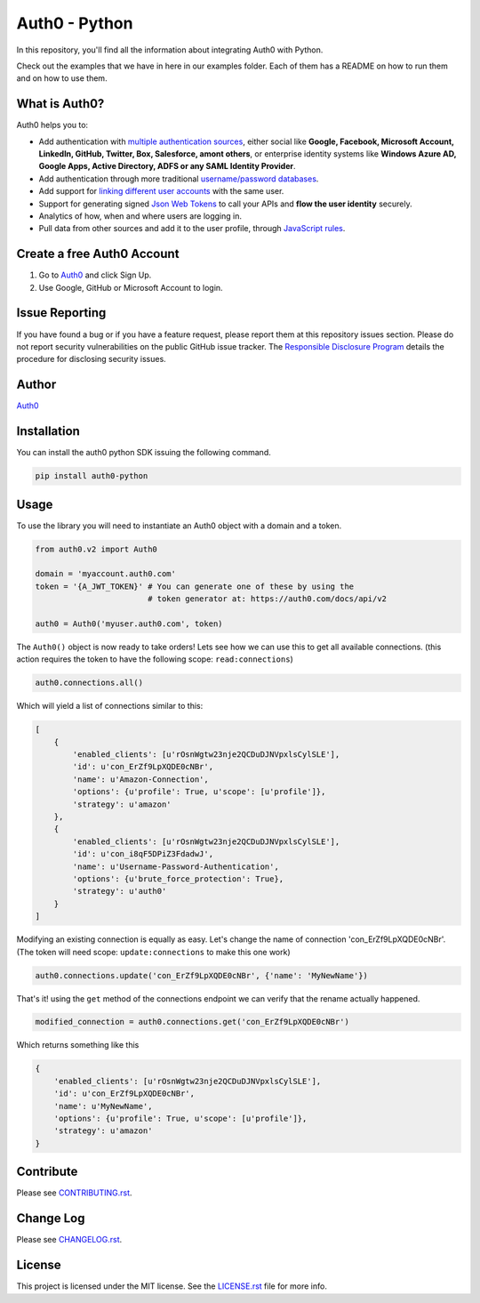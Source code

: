 **************
Auth0 - Python
**************

|pypi| |build| |coverage|

In this repository, you'll find all the information about integrating Auth0 with Python.

Check out the examples that we have in here in our examples folder. Each of them has a README on how to run them and on how to use them.


==============
What is Auth0?
==============

Auth0 helps you to:

* Add authentication with `multiple authentication sources <https://docs.auth0.com/identityproviders>`_,
  either social like **Google, Facebook, Microsoft Account, LinkedIn, GitHub, Twitter, Box, Salesforce, amont others**,
  or enterprise identity systems like **Windows Azure AD, Google Apps, Active Directory, ADFS or any SAML Identity Provider**.
* Add authentication through more traditional `username/password databases <https://docs.auth0.com/mysql-connection-tutorial>`_.
* Add support for `linking different user accounts <https://docs.auth0.com/link-accounts>`_ with the same user.
* Support for generating signed `Json Web Tokens <https://docs.auth0.com/jwt>`_ to call your APIs and **flow the user identity** securely.
* Analytics of how, when and where users are logging in.
* Pull data from other sources and add it to the user profile, through `JavaScript rules <https://docs.auth0.com/rules>`_.


===========================
Create a free Auth0 Account
===========================

1. Go to `Auth0`_ and click Sign Up.
2. Use Google, GitHub or Microsoft Account to login.


===============
Issue Reporting
===============

If you have found a bug or if you have a feature request, please report them at this repository issues section.
Please do not report security vulnerabilities on the public GitHub issue tracker.
The `Responsible Disclosure Program <https://auth0.com/whitehat>`_ details the procedure for disclosing security issues.


======
Author
======

`Auth0`_

============
Installation
============

You can install the auth0 python SDK issuing the following command.

.. code-block::

    pip install auth0-python


=====
Usage
=====

To use the library you will need to instantiate an Auth0 object with a domain and a token.


.. code-block:: python

    from auth0.v2 import Auth0

    domain = 'myaccount.auth0.com'
    token = '{A_JWT_TOKEN}' # You can generate one of these by using the
                            # token generator at: https://auth0.com/docs/api/v2

    auth0 = Auth0('myuser.auth0.com', token)

The ``Auth0()`` object is now ready to take orders!
Lets see how we can use this to get all available connections.
(this action requires the token to have the following scope: ``read:connections``)

.. code-block:: python

    auth0.connections.all()

Which will yield a list of connections similar to this:

.. code-block:: python

    [
        {
            'enabled_clients': [u'rOsnWgtw23nje2QCDuDJNVpxlsCylSLE'],
            'id': u'con_ErZf9LpXQDE0cNBr',
            'name': u'Amazon-Connection',
            'options': {u'profile': True, u'scope': [u'profile']},
            'strategy': u'amazon'
        },
        {
            'enabled_clients': [u'rOsnWgtw23nje2QCDuDJNVpxlsCylSLE'],
            'id': u'con_i8qF5DPiZ3FdadwJ',
            'name': u'Username-Password-Authentication',
            'options': {u'brute_force_protection': True},
            'strategy': u'auth0'
        }
    ]

Modifying an existing connection is equally as easy. Let's change the name
of connection 'con_ErZf9LpXQDE0cNBr'. 
(The token will need scope: ``update:connections`` to make this one work)

.. code-block:: python

    auth0.connections.update('con_ErZf9LpXQDE0cNBr', {'name': 'MyNewName'})

That's it! using the ``get`` method of the connections endpoint we can verify
that the rename actually happened.

.. code-block:: python

    modified_connection = auth0.connections.get('con_ErZf9LpXQDE0cNBr')

Which returns something like this

.. code-block:: python

    {
        'enabled_clients': [u'rOsnWgtw23nje2QCDuDJNVpxlsCylSLE'],
        'id': u'con_ErZf9LpXQDE0cNBr',
        'name': u'MyNewName',
        'options': {u'profile': True, u'scope': [u'profile']},
        'strategy': u'amazon'
    }

==========
Contribute
==========

Please see `CONTRIBUTING.rst <https://github.com/sophilabs/auth0-python/blob/v2/CONTRIBUTING.rst>`_.


==========
Change Log
==========

Please see `CHANGELOG.rst <https://github.com/sophilabs/auth0-python/blob/v2/CHANGELOG.rst>`_.


=======
License
=======

This project is licensed under the MIT license. See the `LICENSE.rst <https://github.com/sophilabs/auth0-python/blob/v2/LICENSE.rst>`_
file for more info.

.. _Auth0: https://auth0.com

.. |pypi| image:: https://img.shields.io/pypi/v/auth0-python.svg?style=flat-square&label=latest%20version
    :target: https://pypi.python.org/pypi/auth0-python
    :alt: Latest version released on PyPi

.. |coverage| image:: https://coveralls.io/repos/sophilabs/auth0-python/badge.svg?branch=v2&service=github
    :target: https://coveralls.io/github/sophilabs/auth0-python?branch=v2
    :alt: Test coverage

.. |build| image:: https://travis-ci.org/sophilabs/auth0-python.svg?branch=v2
    :target: https://travis-ci.org/sophilabs/auth0-python
    :alt: Build status of the v2 branch
